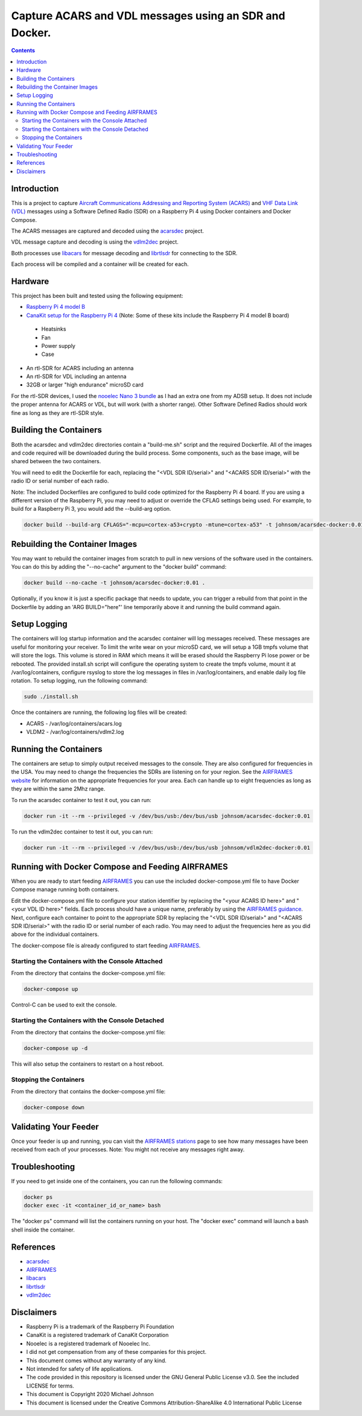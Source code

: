 .. meta::
   :description: Capture ACARS and VDL messages using an SDR and Docker.
   :keywords: ACARS, VDL, Raspberry Pi, SDR, Docker
   :locale: en_US
   :author: Michael Johnson
   :robots: index

=======================================================
Capture ACARS and VDL messages using an SDR and Docker.
=======================================================

.. contents::
   :depth: 2

Introduction
************

This is a project to capture `Aircraft Communications Addressing and Reporting
System (ACARS) <https://en.wikipedia.org/wiki/ACARS>`_ and `VHF Data Link (VDL) <https://en.wikipedia.org/wiki/VHF_Data_Link>`_ messages using a Software
Defined Radio (SDR) on a Raspberry Pi 4 using Docker containers and Docker
Compose.

The ACARS messages are captured and decoded using the `acarsdec
<https://github.com/TLeconte/acarsdec>`_ project.

VDL message capture and decoding is using the `vdlm2dec <https://github.com/TLeconte/vdlm2dec>`_ project.

Both processes use `libacars <https://github.com/szpajder/libacars>`_ for
message decoding and `librtlsdr <http://git.osmocom.org/rtl-sdr>`_ for
connecting to the SDR.

Each process will be compiled and a container will be created for each.

Hardware
********

This project has been built and tested using the following equipment:

* `Raspberry Pi 4 model B <https://www.raspberrypi.org/products/raspberry-pi-4-model-b/>`_
* `CanaKit setup for the Raspberry Pi 4 <https://www.canakit.com/raspberry-pi-4-starter-kit.html>`_ (Note: Some of these kits include the Raspberry Pi 4 model B board)

 * Heatsinks
 * Fan
 * Power supply
 * Case

* An rtl-SDR for ACARS including an antenna
* An rtl-SDR for VDL including an antenna
* 32GB or larger "high endurance" microSD card

For the rtl-SDR devices, I used the `nooelec Nano 3 bundle <https://www.nooelec.com/store/sdr/sdr-bundles/other-sdr-bundles/stratux-bundle-nano-3.html>`_ as I 
had an extra one from my ADSB setup. It does not include the proper antenna
for ACARS or VDL, but will work (with a shorter range). Other Software Defined
Radios should work fine as long as they are rtl-SDR style.

Building the Containers
***********************

Both the acarsdec and vdlm2dec directories contain a "build-me.sh" script and
the required Dockerfile. All of the images and code required will be downloaded
during the build process. Some components, such as the base image, will be
shared between the two containers.

You will need to edit the Dockerfile for each, replacing the "<VDL SDR ID/serial>" and "<ACARS SDR ID/serial>" with the radio ID or serial number of each
radio.

Note: The included Dockerfiles are configured to build code optimized for the
Raspberry Pi 4 board. If you are using a different version of the Raspberry
Pi, you may need to adjust or override the CFLAG settings being used.
For example, to build for a Raspberry Pi 3, you would add the --build-arg
option.

.. code-block:: bash

  docker build --build-arg CFLAGS="-mcpu=cortex-a53+crypto -mtune=cortex-a53" -t johnsom/acarsdec-docker:0.01 .

Rebuilding the Container Images
*******************************

You may want to rebuild the container images from scratch to pull in new
versions of the software used in the containers. You can do this by adding the
"--no-cache" argument to the "docker build" command:

.. code-block:: bash

  docker build --no-cache -t johnsom/acarsdec-docker:0.01 .

Optionally, if you know it is just a specific package that needs to update,
you can trigger a rebuild from that point in the Dockerfile by adding an
'ARG BUILD="here"' line temporarily above it and running the build command
again.

Setup Logging
*************

The containers will log startup information and the acarsdec container will
log messages received. These messages are useful for monitoring your receiver.
To limit the write wear on your microSD card, we will setup a 1GB tmpfs volume
that will store the logs. This volume is stored in RAM which means it will
be erased should the Raspberry Pi lose power or be rebooted. The provided
install.sh script will configure the operating system to create the tmpfs
volume, mount it at /var/log/containers, configure rsyslog to store the log
messages in files in /var/log/containers, and enable daily log file rotation.
To setup logging, run the following command:

.. code-block:: bash

  sudo ./install.sh

Once the containers are running, the following log files will be created:

* ACARS - /var/log/containers/acars.log
* VLDM2 - /var/log/containers/vdlm2.log

Running the Containers
**********************

The containers are setup to simply output received messages to the console.
They are also configured for frequencies in the USA. You may need to change
the frequencies the SDRs are listening on for your region. See the
`AIRFRAMES website <https://app.airframes.io/about>`_ for information on
the appropriate frequencies for your area. Each can handle up to eight
frequencies as long as they are within the same 2Mhz range.

To run the acarsdec container to test it out, you can run:

.. code-block:: bash

   docker run -it --rm --privileged -v /dev/bus/usb:/dev/bus/usb johnsom/acarsdec-docker:0.01

To run the vdlm2dec container to test it out, you can run:

.. code-block:: bash

   docker run -it --rm --privileged -v /dev/bus/usb:/dev/bus/usb johnsom/vdlm2dec-docker:0.01

Running with Docker Compose and Feeding AIRFRAMES
*************************************************

When you are ready to start feeding `AIRFRAMES <https://app.airframes.io/>`_
you can use the included docker-compose.yml file to have Docker Compose manage
running both containers.

Edit the docker-compose.yml file to configure your station identifier by
replacing the "<your ACARS ID here>" and "<your VDL ID here>" fields. Each
process should have a unique name, preferably by using the
`AIRFRAMES guidance <https://app.airframes.io/about>`_. Next, configure each
container to point to the appropriate SDR by replacing the
"<VDL SDR ID/serial>" and "<ACARS SDR ID/serial>" with the radio ID or serial
number of each radio.
You may need to adjust the frequencies here as you did above for the individual
containers.

The docker-compose file is already configured to start feeding
`AIRFRAMES <https://app.airframes.io/>`_.

Starting the Containers with the Console Attached
-------------------------------------------------

From the directory that contains the docker-compose.yml file:

.. code-block:: bash

  docker-compose up

Control-C can be used to exit the console.

Starting the Containers with the Console Detached
-------------------------------------------------

From the directory that contains the docker-compose.yml file:

.. code-block:: bash

  docker-compose up -d

This will also setup the containers to restart on a host reboot.

Stopping the Containers
-----------------------

From the directory that contains the docker-compose.yml file:

.. code-block:: bash

  docker-compose down

Validating Your Feeder
**********************

Once your feeder is up and running, you can visit the `AIRFRAMES stations <https://app.airframes.io/stations>`_ page to see how many messages have been
received from each of your processes.
Note: You might not receive any messages right away.

Troubleshooting
***************

If you need to get inside one of the containers, you can run the following
commands:

.. code-block:: bash

  docker ps
  docker exec -it <container_id_or_name> bash

The "docker ps" command will list the containers running on your host.
The "docker exec" command will launch a bash shell inside the container.

References
**********

* `acarsdec <https://github.com/TLeconte/acarsdec>`_
* `AIRFRAMES <https://app.airframes.io/about>`_
* `libacars <https://github.com/szpajder/libacars>`_
* `librtlsdr <http://git.osmocom.org/rtl-sdr>`_
* `vdlm2dec <https://github.com/TLeconte/vdlm2dec>`_

Disclaimers
***********

* Raspberry Pi is a trademark of the Raspberry Pi Foundation
* CanaKit is a registered trademark of CanaKit Corporation
* Nooelec is a registered trademark of Nooelec Inc.
* I did not get compensation from any of these companies for this project.
* This document comes without any warranty of any kind.
* Not intended for safety of life applications.
* The code provided in this repository is licensed under the GNU General
  Public License v3.0. See the included LICENSE for terms.
* This document is Copyright 2020 Michael Johnson
* This document is licensed under the Creative Commons Attribution-ShareAlike
  4.0 International Public License

.. raw:: html

   <a rel="license" href="http://creativecommons.org/licenses/by-sa/4.0/"><img alt="Creative Commons License" style="border-width:0" src="https://i.creativecommons.org/l/by-sa/4.0/88x31.png" /></a><br /><span xmlns:dct="http://purl.org/dc/terms/" href="http://purl.org/dc/dcmitype/Text" property="dct:title" rel="dct:type">Capture ACARS and VDL messages using an SDR and Docker</span> by <a xmlns:cc="http://creativecommons.org/ns#" href="https://github.com/johnsom" property="cc:attributionName" rel="cc:attributionURL">Michael Johnson</a> is licensed under a <a rel="license" href="http://creativecommons.org/licenses/by-sa/4.0/">Creative Commons Attribution-ShareAlike 4.0 International License</a>.
